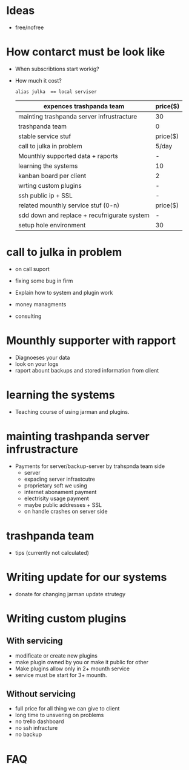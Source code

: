 * Ideas
  DEADLINE: <2022-01-01 Sat>
 - free/nofree 

* How contarct must be look like
  - When subscribtions start workig?
  - How much it cost?
    
    ~alias julka  == local serviser~

    |---------------------------------------------+----------|
    | expences trashpanda team                    | price($) |
    |---------------------------------------------+----------|
    | mainting trashpanda server infrustracture   | 30       |
    | trashpanda team                             | 0        |
    |---------------------------------------------+----------|
    | stable service stuf                         | price($) |
    |---------------------------------------------+----------|
    | call to julka in problem                    | 5/day    |
    | Mounthly supported data + raports           | -        |
    | learning the systems                        | 10       |
    | kanban board per client                     | 2        |
    | wrting custom plugins                       | -        |
    | ssh public ip + SSL                         | -        |
    |---------------------------------------------+----------|
    | related mounthly service stuf (0-n)         | price($) |
    |---------------------------------------------+----------|
    | sdd down and replace + recufnigurate system | -        |
    | setup hole environment                      | 30       |
    #+TBLFM: $2=(10+10)


*  call to julka in problem
  - on call suport
  - fixing some bug in firm
  - Explain how to system and plugin work 

  - money managments
  - consulting

* Mounthly supporter with rapport
  - Diagnoeses your data
  - look on your logs
  - raport abount backups and stored information from client

* learning the systems
  - Teaching course of using jarman and plugins.
    
* mainting trashpanda server infrustracture
  - Payments for server/backup-server by trahspnda team side
    - server
    - expading server infrastcutre
    - proprietary soft we using
    - internet abonament payment
    - electrisity usage payment
    - maybe public addresses + SSL
    - on handle crashes on server side

* trashpanda team
  - tips (currently not calculated)

* Writing update for our systems
  - donate for changing jarman update strutegy
    
* Writing custom plugins
** With servicing
   - modificate or create new plugins
   - make plugin owned by you or make it public for other
   - Make plugins allow only in 2+ mounth service
   - service must be start for 3+ mounth.
** Without servicing
   - full price for all thing we can give to client
   - long time to unsvering on problems
   - no trello dashboard
   - no ssh infracture 
   - no backup 
* FAQ
